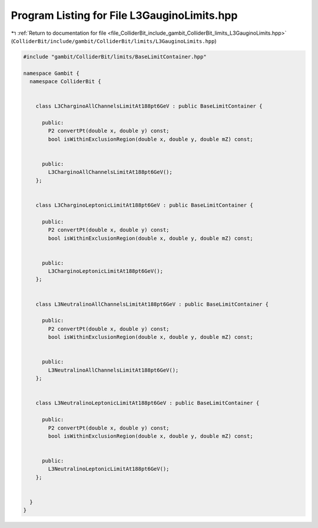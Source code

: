 
.. _program_listing_file_ColliderBit_include_gambit_ColliderBit_limits_L3GauginoLimits.hpp:

Program Listing for File L3GauginoLimits.hpp
============================================

|exhale_lsh| :ref:`Return to documentation for file <file_ColliderBit_include_gambit_ColliderBit_limits_L3GauginoLimits.hpp>` (``ColliderBit/include/gambit/ColliderBit/limits/L3GauginoLimits.hpp``)

.. |exhale_lsh| unicode:: U+021B0 .. UPWARDS ARROW WITH TIP LEFTWARDS

.. code-block:: cpp

   #include "gambit/ColliderBit/limits/BaseLimitContainer.hpp"
   
   namespace Gambit {
     namespace ColliderBit {
   
   
       class L3CharginoAllChannelsLimitAt188pt6GeV : public BaseLimitContainer {
   
         public:
           P2 convertPt(double x, double y) const;
           bool isWithinExclusionRegion(double x, double y, double mZ) const;
   
   
         public:
           L3CharginoAllChannelsLimitAt188pt6GeV();
       };
   
   
       class L3CharginoLeptonicLimitAt188pt6GeV : public BaseLimitContainer {
   
         public:
           P2 convertPt(double x, double y) const;
           bool isWithinExclusionRegion(double x, double y, double mZ) const;
   
   
         public:
           L3CharginoLeptonicLimitAt188pt6GeV();
       };
   
   
       class L3NeutralinoAllChannelsLimitAt188pt6GeV : public BaseLimitContainer {
   
         public:
           P2 convertPt(double x, double y) const;
           bool isWithinExclusionRegion(double x, double y, double mZ) const;
   
   
         public:
           L3NeutralinoAllChannelsLimitAt188pt6GeV();
       };
   
   
       class L3NeutralinoLeptonicLimitAt188pt6GeV : public BaseLimitContainer {
   
         public:
           P2 convertPt(double x, double y) const;
           bool isWithinExclusionRegion(double x, double y, double mZ) const;
   
   
         public:
           L3NeutralinoLeptonicLimitAt188pt6GeV();
       };
   
   
     }
   }
